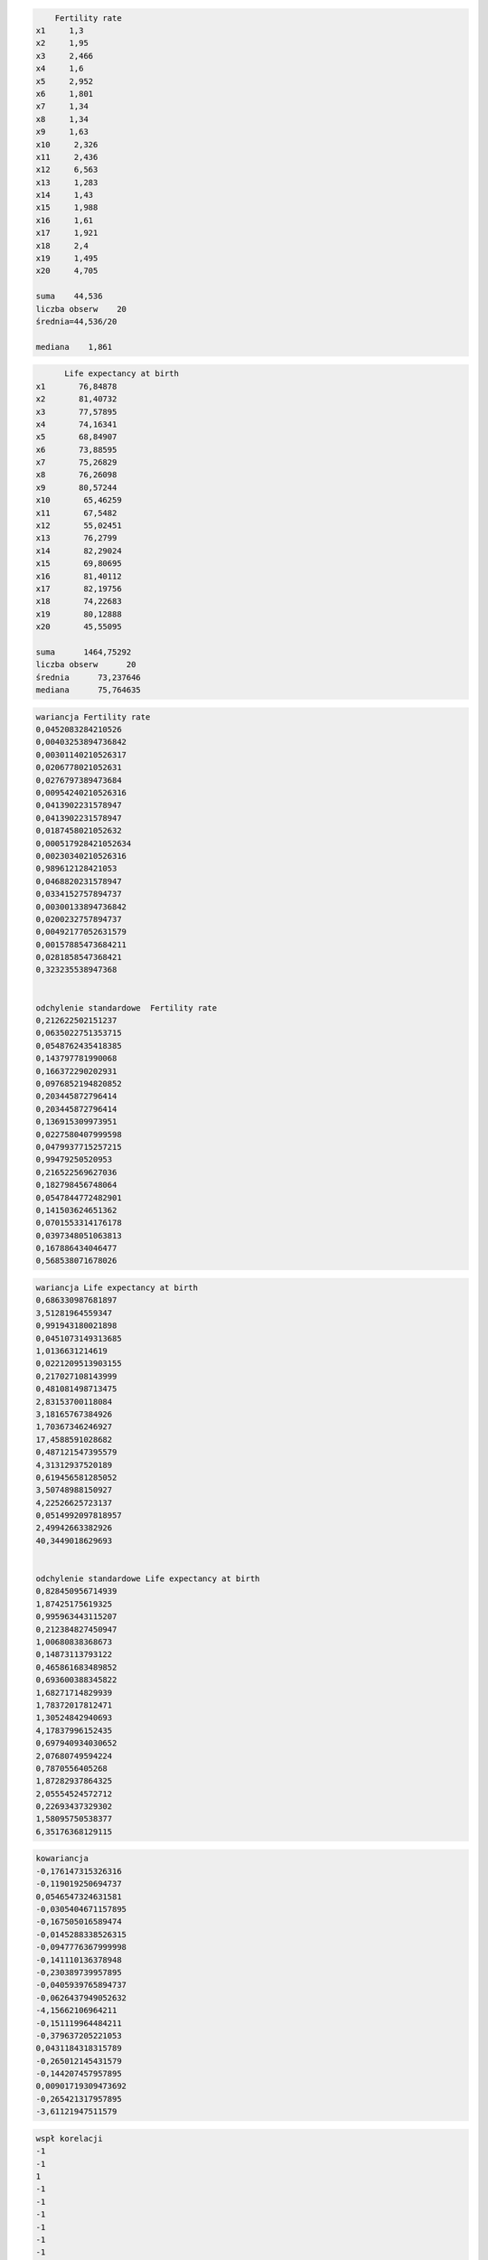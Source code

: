 .. code:: ipython3

        Fertility rate 
    x1     1,3
    x2     1,95
    x3     2,466
    x4     1,6
    x5     2,952
    x6     1,801
    x7     1,34
    x8     1,34
    x9     1,63
    x10     2,326
    x11     2,436
    x12     6,563
    x13     1,283
    x14     1,43
    x15     1,988
    x16     1,61
    x17     1,921
    x18     2,4
    x19     1,495
    x20     4,705
        
    suma    44,536
    liczba obserw    20
    średnia=44,536/20
    
    mediana    1,861
    
    

.. code:: ipython3

          Life expectancy at birth 
    x1       76,84878
    x2       81,40732
    x3       77,57895
    x4       74,16341
    x5       68,84907
    x6       73,88595
    x7       75,26829
    x8       76,26098
    x9       80,57244
    x10       65,46259
    x11       67,5482
    x12       55,02451
    x13       76,2799
    x14       82,29024
    x15       69,80695
    x16       81,40112
    x17       82,19756
    x18       74,22683
    x19       80,12888
    x20       45,55095
          
    suma      1464,75292
    liczba obserw      20
    średnia      73,237646
    mediana      75,764635
    

.. code:: ipython3

    wariancja Fertility rate 
    0,0452083284210526
    0,00403253894736842
    0,00301140210526317
    0,0206778021052631
    0,0276797389473684
    0,00954240210526316
    0,0413902231578947
    0,0413902231578947
    0,0187458021052632
    0,000517928421052634
    0,00230340210526316
    0,989612128421053
    0,0468820231578947
    0,0334152757894737
    0,00300133894736842
    0,0200232757894737
    0,00492177052631579
    0,00157885473684211
    0,0281858547368421
    0,323235538947368
    
    
    odchylenie standardowe  Fertility rate 
    0,212622502151237
    0,0635022751353715
    0,0548762435418385
    0,143797781990068
    0,166372290202931
    0,0976852194820852
    0,203445872796414
    0,203445872796414
    0,136915309973951
    0,0227580407999598
    0,0479937715257215
    0,99479250520953
    0,216522569627036
    0,182798456748064
    0,0547844772482901
    0,141503624651362
    0,0701553314176178
    0,0397348051063813
    0,167886434046477
    0,568538071678026
    

.. code:: ipython3

    wariancja Life expectancy at birth 
    0,686330987681897
    3,51281964559347
    0,991943180021898
    0,0451073149313685
    1,0136631214619
    0,0221209513903155
    0,217027108143999
    0,481081498713475
    2,83153700118084
    3,18165767384926
    1,70367346246927
    17,4588591028682
    0,487121547395579
    4,31312937520189
    0,619456581285052
    3,50748988150927
    4,22526625723137
    0,0514992097818957
    2,49942663382926
    40,3449018629693
    
    
    odchylenie standardowe Life expectancy at birth 
    0,828450956714939
    1,87425175619325
    0,995963443115207
    0,212384827450947
    1,00680838368673
    0,14873113793122
    0,465861683489852
    0,693600388345822
    1,68271714829939
    1,78372017812471
    1,30524842940693
    4,17837996152435
    0,697940934030652
    2,07680749594224
    0,7870556405268
    1,87282937864325
    2,05554524572712
    0,22693437329302
    1,58095750538377
    6,35176368129115
    

.. code:: ipython3

    kowariancja
    -0,176147315326316
    -0,119019250694737
    0,0546547324631581
    -0,0305404671157895
    -0,167505016589474
    -0,0145288338526315
    -0,0947776367999998
    -0,141110136378948
    -0,230389739957895
    -0,0405939765894737
    -0,0626437949052632
    -4,15662106964211
    -0,151119964484211
    -0,379637205221053
    0,0431184318315789
    -0,265012145431579
    -0,144207457957895
    0,00901719309473692
    -0,265421317957895
    -3,61121947511579
    

.. code:: ipython3

    wspł korelacji
    -1
    -1
    1
    -1
    -1
    -1
    -1
    -1
    -1
    -1
    -1
    -1
    -1
    -1
    1
    -1
    -1
    1
    -1
    -1
    

.. code:: ipython3

    Przedziały ufności	
    73,1360167104226	73,3392752895774
    

